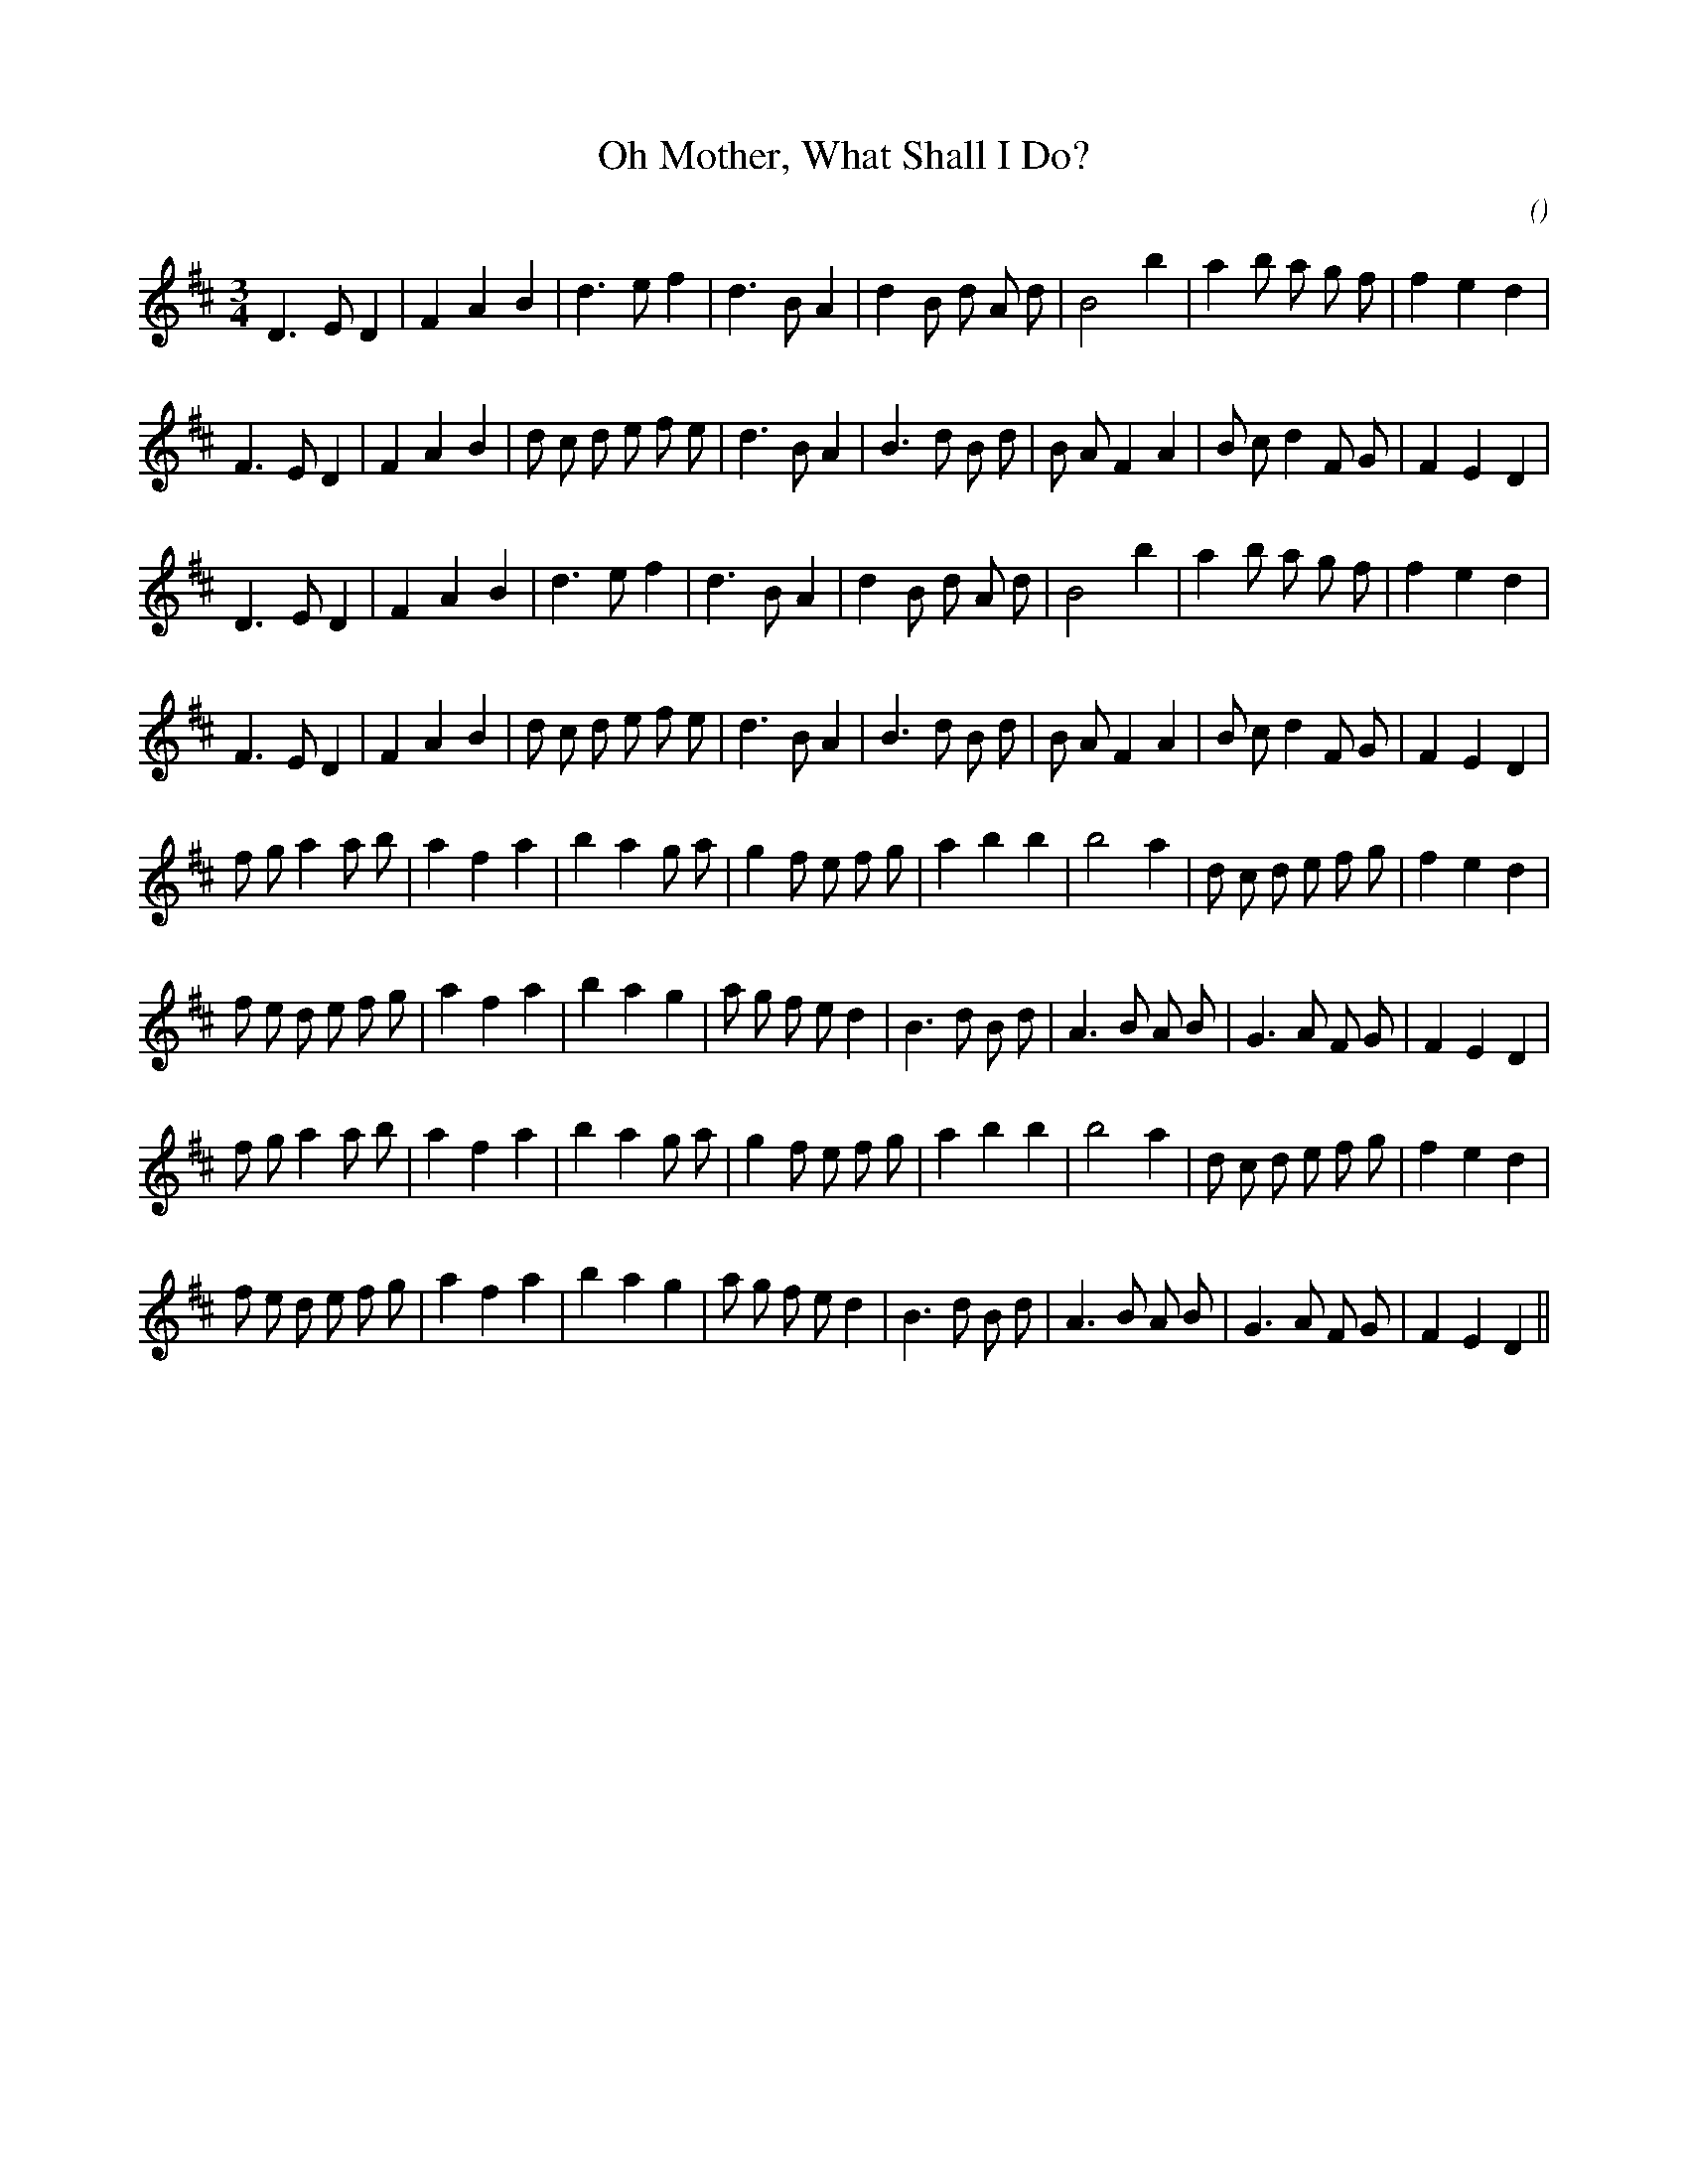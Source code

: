 X:1
T: Oh Mother, What Shall I Do?
N:
C:
S:
A:
O:
R:
M:3/4
K:D
I:speed 150
%W: A1
% voice 1 (1 lines, 27 notes)
K:D
M:3/4
L:1/16
D6 E2 D4 |F4 A4 B4 |d6 e2 f4 |d6 B2 A4 |d4 B2 d2 A2 d2 |B8 b4 |a4 b2 a2 g2 f2 |f4 e4 d4 |
%W:
% voice 1 (1 lines, 31 notes)
F6 E2 D4 |F4 A4 B4 |d2 c2 d2 e2 f2 e2 |d6 B2 A4 |B6 d2 B2 d2 |B2 A2 F4 A4 |B2 c2 d4 F2 G2 |F4 E4 D4 |
%W: A2
% voice 1 (1 lines, 27 notes)
D6 E2 D4 |F4 A4 B4 |d6 e2 f4 |d6 B2 A4 |d4 B2 d2 A2 d2 |B8 b4 |a4 b2 a2 g2 f2 |f4 e4 d4 |
%W:
% voice 1 (1 lines, 31 notes)
F6 E2 D4 |F4 A4 B4 |d2 c2 d2 e2 f2 e2 |d6 B2 A4 |B6 d2 B2 d2 |B2 A2 F4 A4 |B2 c2 d4 F2 G2 |F4 E4 D4 |
%W: B1
% voice 1 (1 lines, 31 notes)
f2 g2 a4 a2 b2 |a4 f4 a4 |b4 a4 g2 a2 |g4 f2 e2 f2 g2 |a4 b4 b4 |b8 a4 |d2 c2 d2 e2 f2 g2 |f4 e4 d4 |
%W:
% voice 1 (1 lines, 32 notes)
f2 e2 d2 e2 f2 g2 |a4 f4 a4 |b4 a4 g4 |a2 g2 f2 e2 d4 |B6 d2 B2 d2 |A6 B2 A2 B2 |G6 A2 F2 G2 |F4 E4 D4 |
%W: B2
% voice 1 (1 lines, 31 notes)
f2 g2 a4 a2 b2 |a4 f4 a4 |b4 a4 g2 a2 |g4 f2 e2 f2 g2 |a4 b4 b4 |b8 a4 |d2 c2 d2 e2 f2 g2 |f4 e4 d4 |
%W:
% voice 1 (1 lines, 32 notes)
f2 e2 d2 e2 f2 g2 |a4 f4 a4 |b4 a4 g4 |a2 g2 f2 e2 d4 |B6 d2 B2 d2 |A6 B2 A2 B2 |G6 A2 F2 G2 |F4 E4 D4 ||
